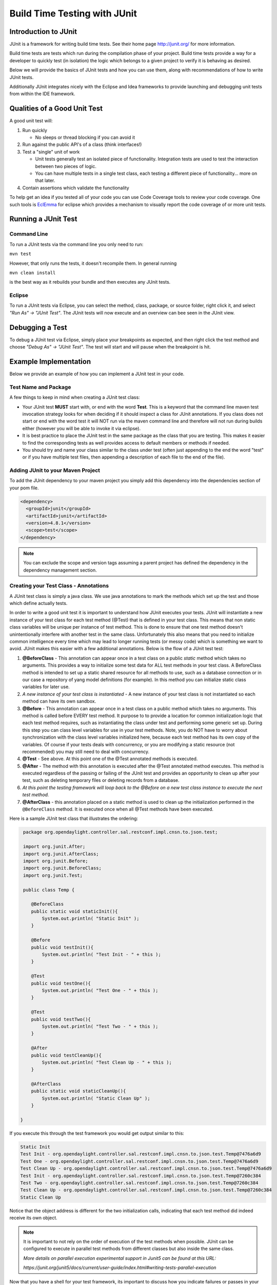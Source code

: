 #############################
Build Time Testing with JUnit
#############################



Introduction to JUnit
=====================

JUnit is a framework for writing build time tests.
See their home page http://junit.org/ for more information.

Build time tests are tests which run during the compilation phase of
your project. Build time tests provide a way for a developer to quickly
test (in isolation) the logic which belongs to a given project to verify
it is behaving as desired.

Below we will provide the basics of JUnit tests and how you can use them,
along with recommendations of how to write JUnit tests.

Additionally JUnit integrates nicely with the Eclipse and Idea frameworks
to provide launching and debugging unit tests from within the IDE framework.

Qualities of a Good Unit Test
=============================

A good unit test will:

#. Run quickly

   -  No sleeps or thread blocking if you can avoid it

#. Run against the public API's of a class (think interfaces!)
#. Test a "single" unit of work

   -  Unit tests generally test an isolated piece of functionality.
      Integration tests are used to test the interaction between two
      pieces of logic.
   -  You can have multiple tests in a single test class, each testing a
      different piece of functionality... more on that later.

#. Contain assertions which validate the functionality

To help get an idea if you tested all of your code you can use Code
Coverage tools to review your code coverage. One such tools is `EclEmma <https://www.eclemma.org>`__
for eclipse which provides a mechanism to visually report the code coverage of
or more unit tests.

Running a JUnit Test
====================

Command Line
~~~~~~~~~~~~

To run a JUnit tests via the command line you only need to run:

``mvn test``

However, that only runs the tests, it doesn't recompile them. In general
running

``mvn clean install``

is the best way as it rebuilds your bundle and then executes any JUnit
tests.

Eclipse
~~~~~~~

To run a JUnit tests via Eclipse, you can select the method, class,
package, or source folder, right click it, and select *"Run As" -> "JUnit
Test"*. The JUnit tests will now execute and an overview can bee seen in
the JUnit view.

Debugging a Test
================

To debug a JUnit test via Eclipse, simply place your breakpoints as
expected, and then right click the test method and choose *"Debug As" ->
"JUnit Test"*. The test will start and will pause when the breakpoint is
hit.

Example Implementation
======================

Below we provide an example of how you can implement a JUnit test in
your code.

Test Name and Package
~~~~~~~~~~~~~~~~~~~~~

A few things to keep in mind when creating a JUnit test class:

-  Your JUnit test **MUST** start with, or end with the word **Test**.
   This is a keyword that the command line maven test invocation
   strategy looks for when deciding if it should inspect a class for
   JUnit annotations. If you class does not start or end with the word
   test it will NOT run via the maven command line and therefore will
   not run during builds either (however you will be able to invoke it
   via eclipse).
-  It is best practice to place the JUnit test in the same package as
   the class that you are testing. This makes it easier to find the
   corresponding tests as well provides access to default members or
   methods if needed.
-  You should try and name your class similar to the class under test
   (often just appending to the end the word "test" or if you have
   multiple test files, then appending a description of each file to the
   end of the file).

Adding JUnit to your Maven Project
~~~~~~~~~~~~~~~~~~~~~~~~~~~~~~~~~~

To add the JUnit dependency to your maven project you simply add this
dependency into the dependencies section of your pom file.

.. code:: xml

   <dependency>
     <groupId>junit</groupId>
     <artifactId>junit</artifactId>
     <version>4.8.1</version>
     <scope>test</scope>
   </dependency>

.. note::
   You can exclude the scope and version tags assuming a parent
   project has defined the dependency in the dependency management
   section.

Creating your Test Class - Annotations
~~~~~~~~~~~~~~~~~~~~~~~~~~~~~~~~~~~~~~

A JUnit test class is simply a java class. We use java annotations to
mark the methods which set up the test and those which define actually
tests.

In order to write a good unit test it is important to understand how
JUnit executes your tests. JUnit will instantiate a new instance of your
test class for each test method (@Test) that is defined in your test class.
This means that non static class variables will be unique per instance of test
method.
This is done to ensure that one test method doesn't unintentionally interfere
with another test in the same class.
Unfortunately this also means that you need to initialize common intelligence
every time which may lead to longer running tests (or messy code)
which is something we want to avoid.
JUnit makes this easier with a few additional annotations.
Below is the flow of a JUnit test test:

#. **@BeforeClass** - This annotation can appear once in a test class on
   a public *static* method which takes no arguments. This provides a
   way to initialize some test data for ALL test methods in your test
   class. A BeforeClass method is intended to set up a static shared
   resource for all methods to use, such as a database connection or in
   our case a repository of yang model definitions (for example).
   In this method you can initialize static class variables for later use.
#. *A new instance of your test class is instantiated* - A new instance of your
   test class is not instantiated so each method can have its own sandbox.
#. **@Before** - This annotation can appear once in a test class on a public
   method which takes no arguments.
   This method is called before EVERY test method.
   It purpose to to provide a location for common initialization logic that each
   test method requires, such as instantiating the class under test and
   performing some generic set up.
   During this step you can class level variables for use in your test methods.
   Note, you do NOT have to worry about synchronization with the class level
   variables initialized here, because each test method has its own copy of the
   variables.
   Of course if your tests deals with concurrency, or you are modifying a static
   resource (not recommended) you may still need to deal with concurrency.
#. **@Test** - See above. At this point one of the @Test annotated methods is
   executed.
#. **@After** - The method with this annotation is executed after the
   @Test annotated method executes. This method is executed regardless
   of the passing or failing of the JUnit test and provides an
   opportunity to clean up after your test, such as deleting temporary
   files or deleting records from a database.
#. *At this point the testing framework will loop back to the @Before on
   a new test class instance to execute the next test method.*
#. **@AfterClass** - this annotation placed on a static method is used
   to clean up the initialization performed in the ``@BeforeClass`` method.
   It is executed once when all @Test methods have been executed.

Here is a sample JUnit test class that illustrates the ordering:

.. code:: java

    package org.opendaylight.controller.sal.restconf.impl.cnsn.to.json.test;

    import org.junit.After;
    import org.junit.AfterClass;
    import org.junit.Before;
    import org.junit.BeforeClass;
    import org.junit.Test;

    public class Temp {

       @BeforeClass
       public static void staticInit(){
           System.out.println( "Static Init" );
       }

       @Before
       public void testInit(){
           System.out.println( "Test Init - " + this );
       }

       @Test
       public void testOne(){
           System.out.println( "Test One - " + this );
       }

       @Test
       public void testTwo(){
           System.out.println( "Test Two - " + this );
       }

       @After
       public void testCleanUp(){
           System.out.println( "Test Clean Up - " + this );
       }

       @AfterClass
       public static void staticCleanUp(){
           System.out.println( "Static Clean Up" );
       }

   }

If you execute this through the test framework
you would get output similar to this:


.. code::

   Static Init
   Test Init - org.opendaylight.controller.sal.restconf.impl.cnsn.to.json.test.Temp@7476a6d9
   Test One - org.opendaylight.controller.sal.restconf.impl.cnsn.to.json.test.Temp@7476a6d9
   Test Clean Up - org.opendaylight.controller.sal.restconf.impl.cnsn.to.json.test.Temp@7476a6d9
   Test Init - org.opendaylight.controller.sal.restconf.impl.cnsn.to.json.test.Temp@7260c384
   Test Two - org.opendaylight.controller.sal.restconf.impl.cnsn.to.json.test.Temp@7260c384
   Test Clean Up - org.opendaylight.controller.sal.restconf.impl.cnsn.to.json.test.Temp@7260c384
   Static Clean Up

Notice that the object address is different for the two initialization calls,
indicating that each test method did indeed receive its own object.

.. note::

   It is important to not rely on the order of execution of the test methods
   when possible.
   JUnit can be configured to execute in parallel test methods from different
   classes but also inside the same class.

   *More details on parallel execution experimental support in Junit5 can be
   found at this URL:*

   *https://junit.org/junit5/docs/current/user-guide/index.html#writing-tests-parallel-execution*

Now that you have a shell for your test framework, its important to discuss
how you indicate failures or passes in your JUnit tests.
For that we need to discuss about assertions.

Validating Your Tests - Assertions
~~~~~~~~~~~~~~~~~~~~~~~~~~~~~~~~~~

In order to have a complete unit test it is important to have quality
assertions in your tests which actually validate that the behavior
observed is the behavior that you wanted.

-  **Passing a JUnit Test** - A JUnit test is considered to have passed
   if the method executes and returns without throwing an exception.
-  **Failing a JUnit Test** - A JUnit test will be considered failed if
   an exception is thrown from it. There are a number of libraries that
   have been created to make this easier, most notable the Assert library.

The Assert library is closely tied to the JUnit library and provides
methods to make it easy to validate that the data return is non null,
equals another object etc. For example, if you want to assert that two
objects are equal, you can use the ``eassertEquals( ... )`` method.

.. code:: java

   public void test(){
       Object expectedObj = ...
       Object actualObj = ...
       assertEquals( "Error message if not equal", expectedObj, actualObj );
   }

This is a very common pattern for the assert methods. You can provide a
string which provides a more descriptive error if things are not equal.
Additionally, the Assertion framework will also to string the objects
for comparison if things don't match to provide further information.
Check out the Assert class for all of the other combinations:
http://junit.sourceforge.net/javadoc/org/junit/Assert.html

.. note::
   It is a good idea to use the most appropriate method for your assertions.
   For example you can assert equality by simply doing
   ``assertTrue( expectedObj.equals( actualObj ) )``.
   However the assert methods will do additional things like null checks,
   and printing out more detailed information on the error
   if the assertion does not pass.
   So in this case, using ``assertEquals`` is better as it would null check and
   print the values of the expected and actual objects for you automatically,
   making the act of asserting really easy!.

Concurrency in Unit test
~~~~~~~~~~~~~~~~~~~~~~~~

In general, it is easier to avoid having multiple threads in your unit tests
for a few reasons:

#. JUnit will only fail if an exception is thrown in the primary thread
   which it is executing your test from - exceptions thrown on other
   threads will not cause the test to fail!
#. Tests will slow down when other threads get spawned and you will
   start competing for system resources.
#. You have to deal with all of the other concurrency issues in your
   test that you do else where (waiting for threads, synchronizing
   objects etc) which makes the test harder to read.

If you do find that you need to deal with multiple threads in your test
then you will need to take great care to make sure you are handling
uncaught exceptions etc. If the class you are testing uses thread pools
it is a good idea to refactor your test to pass in a ThreadPool instead
of instantiate your own thread pool. If you do that, then you can use
one of the following options to avoid multiple threads:

-  Pass in a thread pool executor that executes the ``runnable`` / ``callable``
   on the same thread
-  Capture the ``runnables`` in a mock executer and then execute the run /
   call method at a later point.

[TODO - need to provide more examples for the above two cases]

Mocking
~~~~~~~

There are a number of frameworks out there which allow you to mock up
objects in your Unit tests to simulate behavior.
Most of these frameworks take advantage of good modular OO design
(i.e. think interfaces, setters, getters etc).
Some example mocking frameworks are:

-  Mockito - https://github.com/mockito/mockito - **Note: Used in
   controller in a number of places**
-  EasyMock - http://easymock.org/

Please refer to these sites for more details. If you have questions
please reach out the mailing lists with questions - if there is enough
interest we will develop more detailed best practices around mocking.
